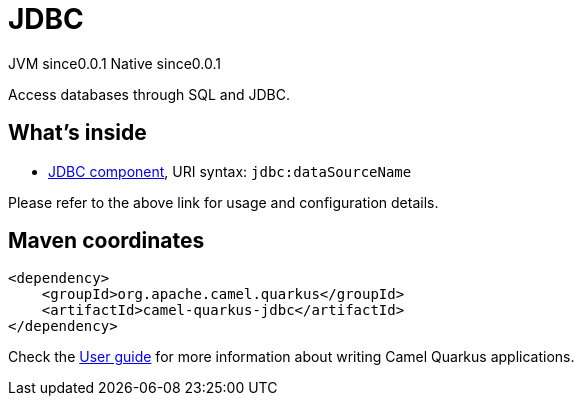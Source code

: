 // Do not edit directly!
// This file was generated by camel-quarkus-maven-plugin:update-extension-doc-page
= JDBC
:page-aliases: extensions/jdbc.adoc
:cq-artifact-id: camel-quarkus-jdbc
:cq-native-supported: true
:cq-status: Stable
:cq-description: Access databases through SQL and JDBC.
:cq-deprecated: false
:cq-jvm-since: 0.0.1
:cq-native-since: 0.0.1

[.badges]
[.badge-key]##JVM since##[.badge-supported]##0.0.1## [.badge-key]##Native since##[.badge-supported]##0.0.1##

Access databases through SQL and JDBC.

== What's inside

* xref:latest@components::jdbc-component.adoc[JDBC component], URI syntax: `jdbc:dataSourceName`

Please refer to the above link for usage and configuration details.

== Maven coordinates

[source,xml]
----
<dependency>
    <groupId>org.apache.camel.quarkus</groupId>
    <artifactId>camel-quarkus-jdbc</artifactId>
</dependency>
----

Check the xref:user-guide/index.adoc[User guide] for more information about writing Camel Quarkus applications.
